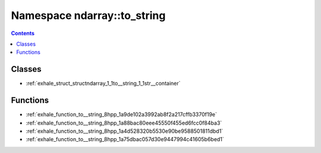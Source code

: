 
.. _namespace_ndarray__to_string:

Namespace ndarray::to_string
============================


.. contents:: Contents
   :local:
   :backlinks: none





Classes
-------


- :ref:`exhale_struct_structndarray_1_1to__string_1_1str__container`


Functions
---------


- :ref:`exhale_function_to__string_8hpp_1a9de102a3992ab8f2a217cffb3370f19e`

- :ref:`exhale_function_to__string_8hpp_1a88bac80eee45550f455ed6fcc0f84ba3`

- :ref:`exhale_function_to__string_8hpp_1a4d528320b5530e90be9588501811dbd1`

- :ref:`exhale_function_to__string_8hpp_1a75dbac057d30e9447994c41605b6bed1`
